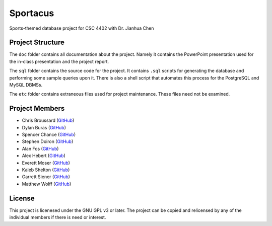 Sportacus
=========
.. image:: sportacus.jpg

Sports-themed database project for CSC 4402 with Dr. Jianhua Chen

Project Structure
-----------------

The ``doc`` folder contains all documentation about the project. Namely it 
contains the PowerPoint presentation used for the in-class presentation and 
the project report. 

The ``sql`` folder contains the source code for the project. It contains 
``.sql`` scripts for generating the database and performing some sample 
queries upon it. There is also a shell script that automates this process for 
the PostgreSQL and MySQL DBMSs.

The ``etc`` folder contains extraneous files used for project maintenance. 
These files need not be examined.

Project Members
---------------

+ Chris Broussard (`GitHub <https://github.com/disneyprincesschristo>`_)
+ Dylan Buras (`GitHub <https://github.com/420kushrolla>`_)
+ Spencer Chance (`GitHub <https://github.com/schance>`_)
+ Stephen Doiron (`GitHub <https://github.com/sdoiron25>`_)
+ Alan Fos (`GitHub <https://github.com/afos2>`_)
+ Alex Hebert (`GitHub <https://github.com/ajhlsu>`_)
+ Everett Moser (`GitHub <https://github.com/evenam>`_)
+ Kaleb Shelton (`GitHub <https://github.com/k-shelt>`_)
+ Garrett Siener (`GitHub <https://github.com/garrettsiener>`_)
+ Matthew Wolff (`GitHub <https://github.com/matthewjwolff>`_)

License
-------

This project is licenesed under the GNU GPL v3 or later. The project can be
copied and relicensed by any of the individual members if there is need or
interest.
